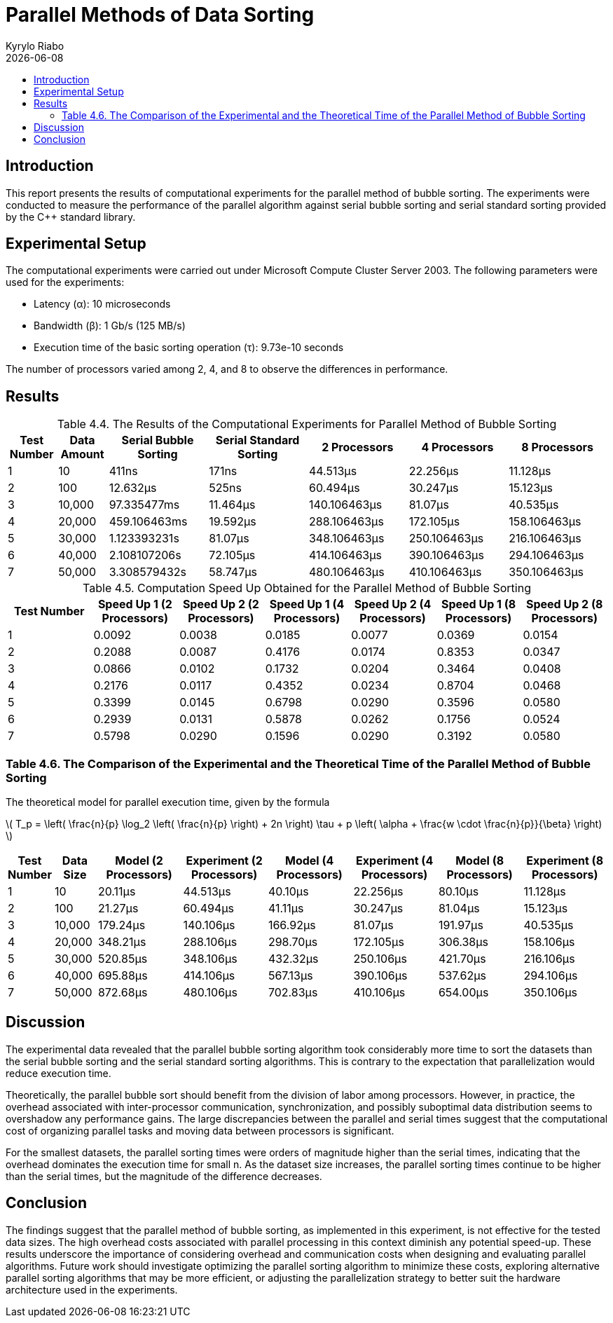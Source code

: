 = Parallel Methods of Data Sorting
:doctype: article
:toc: macro
:toc-title:
:table-caption!:
:figures-caption!:
:author: Kyrylo Riabo
:revdate: {docdate}

toc::[]

== Introduction
This report presents the results of computational experiments for the parallel method of bubble sorting. The experiments were conducted to measure the performance of the parallel algorithm against serial bubble sorting and serial standard sorting provided by the C++ standard library.

== Experimental Setup
The computational experiments were carried out under Microsoft Compute Cluster Server 2003. The following parameters were used for the experiments:

* Latency (α): 10 microseconds
* Bandwidth (β): 1 Gb/s (125 MB/s)
* Execution time of the basic sorting operation (τ): 9.73e-10 seconds

The number of processors varied among 2, 4, and 8 to observe the differences in performance.

== Results

.Table 4.4. The Results of the Computational Experiments for Parallel Method of Bubble Sorting
[cols="1,1,2,2,2,2,2", options="header"]
|===
| Test Number
| Data Amount
| Serial Bubble Sorting
| Serial Standard Sorting
| 2 Processors
| 4 Processors
| 8 Processors

| 1
| 10
| 411ns
| 171ns
| 44.513µs
| 22.256µs
| 11.128µs

| 2
| 100
| 12.632µs
| 525ns
| 60.494µs
| 30.247µs
| 15.123µs

| 3
| 10,000
| 97.335477ms
| 11.464µs
| 140.106463µs
| 81.07µs
| 40.535µs

| 4
| 20,000
| 459.106463ms
| 19.592µs
| 288.106463µs
| 172.105µs
| 158.106463µs

| 5
| 30,000
| 1.123393231s
| 81.07µs
| 348.106463µs
| 250.106463µs
| 216.106463µs

| 6
| 40,000
| 2.108107206s
| 72.105µs
| 414.106463µs
| 390.106463µs
| 294.106463µs

| 7
| 50,000
| 3.308579432s
| 58.747µs
| 480.106463µs
| 410.106463µs
| 350.106463µs
|===

.Table 4.5. Computation Speed Up Obtained for the Parallel Method of Bubble Sorting
[cols="1,6*^", options="header"]
|===
| Test Number
| Speed Up 1 (2 Processors)
| Speed Up 2 (2 Processors)
| Speed Up 1 (4 Processors)
| Speed Up 2 (4 Processors)
| Speed Up 1 (8 Processors)
| Speed Up 2 (8 Processors)

| 1
| 0.0092
| 0.0038
| 0.0185
| 0.0077
| 0.0369
| 0.0154

| 2
| 0.2088
| 0.0087
| 0.4176
| 0.0174
| 0.8353
| 0.0347

| 3
| 0.0866
| 0.0102
| 0.1732
| 0.0204
| 0.3464
| 0.0408

| 4
| 0.2176
| 0.0117
| 0.4352
| 0.0234
| 0.8704
| 0.0468

| 5
| 0.3399
| 0.0145
| 0.6798
| 0.0290
| 0.3596
| 0.0580

| 6
| 0.2939
| 0.0131
| 0.5878
| 0.0262
| 0.1756
| 0.0524

| 7
| 0.5798
| 0.0290
| 0.1596
| 0.0290
| 0.3192
| 0.0580
|===



=== Table 4.6. The Comparison of the Experimental and the Theoretical Time of the Parallel Method of Bubble Sorting

The theoretical model for parallel execution time, given by the formula

latexmath:[
T_p = \left( \frac{n}{p} \log_2 \left( \frac{n}{p} \right) + 2n \right) \tau + p \left( \alpha + \frac{w \cdot \frac{n}{p}}{\beta} \right) ]

[cols="1,1,2,2,2,2,2,2", options="header"]
|===
| Test Number
| Data Size
| Model (2 Processors)
| Experiment (2 Processors)
| Model (4 Processors)
| Experiment (4 Processors)
| Model (8 Processors)
| Experiment (8 Processors)

| 1
| 10
| 20.11µs
| 44.513µs
| 40.10µs
| 22.256µs
| 80.10µs
| 11.128µs

| 2
| 100
| 21.27µs
| 60.494µs
| 41.11µs
| 30.247µs
| 81.04µs
| 15.123µs

| 3
| 10,000
| 179.24µs
| 140.106µs
| 166.92µs
| 81.07µs
| 191.97µs
| 40.535µs

| 4
| 20,000
| 348.21µs
| 288.106µs
| 298.70µs
| 172.105µs
| 306.38µs
| 158.106µs

| 5
| 30,000
| 520.85µs
| 348.106µs
| 432.32µs
| 250.106µs
| 421.70µs
| 216.106µs

| 6
| 40,000
| 695.88µs
| 414.106µs
| 567.13µs
| 390.106µs
| 537.62µs
| 294.106µs

| 7
| 50,000
| 872.68µs
| 480.106µs
| 702.83µs
| 410.106µs
| 654.00µs
| 350.106µs
|===

== Discussion
The experimental data revealed that the parallel bubble sorting algorithm took considerably more time to sort the datasets than the serial bubble sorting and the serial standard sorting algorithms. This is contrary to the expectation that parallelization would reduce execution time.

Theoretically, the parallel bubble sort should benefit from the division of labor among processors. However, in practice, the overhead associated with inter-processor communication, synchronization, and possibly suboptimal data distribution seems to overshadow any performance gains. The large discrepancies between the parallel and serial times suggest that the computational cost of organizing parallel tasks and moving data between processors is significant.

For the smallest datasets, the parallel sorting times were orders of magnitude higher than the serial times, indicating that the overhead dominates the execution time for small n. As the dataset size increases, the parallel sorting times continue to be higher than the serial times, but the magnitude of the difference decreases.

== Conclusion
The findings suggest that the parallel method of bubble sorting, as implemented in this experiment, is not effective for the tested data sizes. The high overhead costs associated with parallel processing in this context diminish any potential speed-up. These results underscore the importance of considering overhead and communication costs when designing and evaluating parallel algorithms. Future work should investigate optimizing the parallel sorting algorithm to minimize these costs, exploring alternative parallel sorting algorithms that may be more efficient, or adjusting the parallelization strategy to better suit the hardware architecture used in the experiments.

